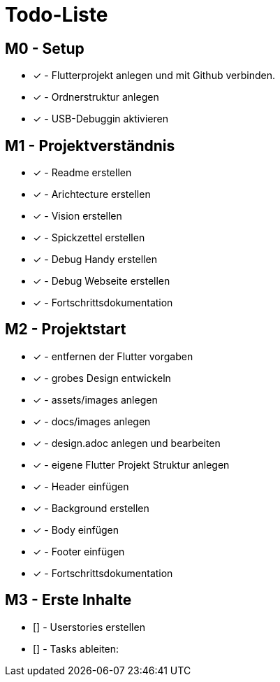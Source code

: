= Todo-Liste

== M0 - Setup
* [x] - Flutterprojekt anlegen und mit Github verbinden.
* [x] - Ordnerstruktur anlegen
* [x] - USB-Debuggin aktivieren

== M1 - Projektverständnis

* [x] - Readme erstellen 
* [x] - Arichtecture erstellen
* [x] - Vision erstellen
* [x] - Spickzettel erstellen
* [x] - Debug Handy erstellen
* [x] - Debug Webseite erstellen
* [x] - Fortschrittsdokumentation

== M2 - Projektstart
* [x] - entfernen der Flutter vorgaben
* [x] - grobes Design entwickeln
* [x] - assets/images anlegen
* [x] - docs/images anlegen
* [x]  - design.adoc anlegen und bearbeiten
* [x] - eigene Flutter Projekt Struktur anlegen
* [x] - Header einfügen
* [x] - Background erstellen
* [x] - Body einfügen
* [x] - Footer einfügen
* [x] - Fortschrittsdokumentation

== M3 - Erste Inhalte
* [] - Userstories erstellen
* [] - Tasks ableiten:

